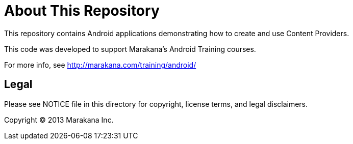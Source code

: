 = About This Repository

This repository contains Android applications demonstrating how to create and use Content Providers.

This code was developed to support Marakana's Android Training courses.

For more info, see http://marakana.com/training/android/

== Legal

Please see ++NOTICE++ file in this directory for copyright, license terms, and legal disclaimers.

Copyright © 2013 Marakana Inc.
